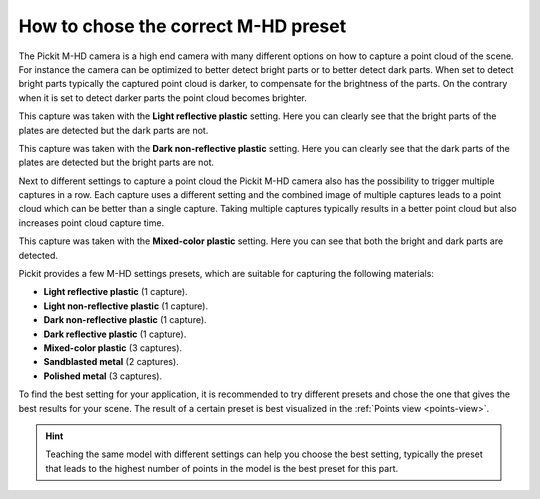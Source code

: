 .. _how-to-mhd-preset:

How to chose the correct M-HD preset
====================================

The Pickit M-HD camera is a high end camera with many different options on how to capture a point cloud of the scene.
For instance the camera can be optimized to better detect bright parts or to better detect dark parts.
When set to detect bright parts typically the captured point cloud is darker, to compensate for the brightness of the parts.
On the contrary when it is set to detect darker parts the point cloud becomes brighter.

This capture was taken with the **Light reflective plastic** setting.
Here you can clearly see that the bright parts of the plates are detected but the dark parts are not.

.. image:: /assets/images/faq/mhd-preset-lrp.png

This capture was taken with the **Dark non-reflective plastic** setting.
Here you can clearly see that the dark parts of the plates are detected but the bright parts are not.

.. image:: /assets/images/faq/mhd-preset-dnrp.png

Next to different settings to capture a point cloud the Pickit M-HD camera also has the possibility to trigger multiple captures in a row.
Each capture uses a different setting and the combined image of multiple captures leads to a point cloud which can be better than a single capture.
Taking multiple captures typically results in a better point cloud but also increases point cloud capture time.

This capture was taken with the **Mixed-color plastic** setting.
Here you can see that both the bright and dark parts are detected.

.. image:: /assets/images/faq/mhd-preset-mcp.png

Pickit provides a few M-HD settings presets, which are suitable for capturing the following materials:

-  **Light reflective plastic** (1 capture).
-  **Light non-reflective plastic** (1 capture).
-  **Dark non-reflective plastic** (1 capture).
-  **Dark reflective plastic** (1 capture).
-  **Mixed-color plastic** (3 captures).
-  **Sandblasted metal** (2 captures).
-  **Polished metal** (3 captures).

To find the best setting for your application, it is recommended to try different presets and chose the one that gives the best results for your scene.
The result of a certain preset is best visualized in the :ref:`Points view <points-view>`.

.. hint:: Teaching the same model with different settings can help you choose the best setting, typically the preset that leads to the highest number of points in the model is the best preset for this part.
